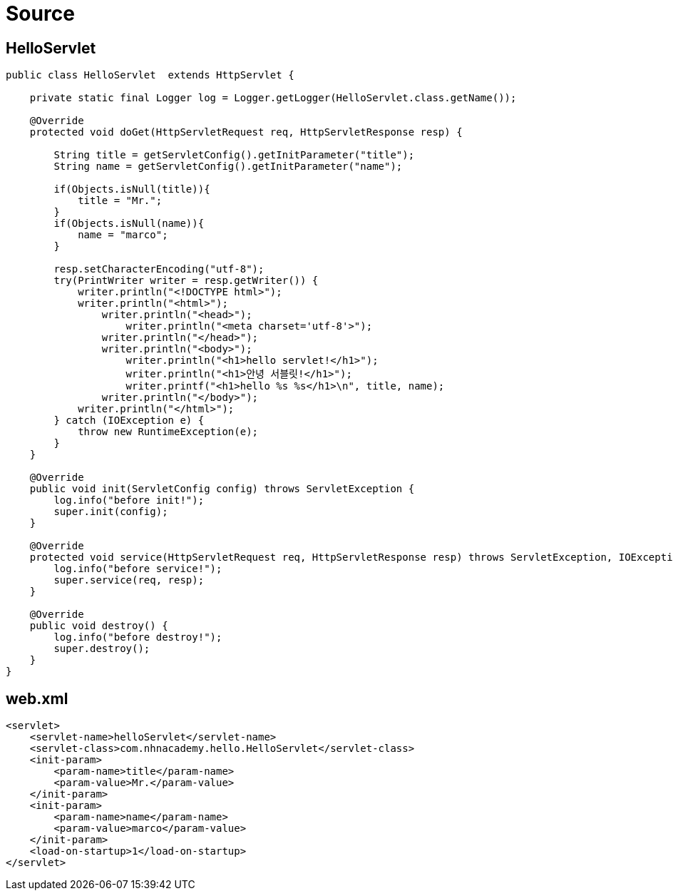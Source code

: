 = Source

== HelloServlet

[source,java]
----
public class HelloServlet  extends HttpServlet {

    private static final Logger log = Logger.getLogger(HelloServlet.class.getName());

    @Override
    protected void doGet(HttpServletRequest req, HttpServletResponse resp) {

        String title = getServletConfig().getInitParameter("title");
        String name = getServletConfig().getInitParameter("name");

        if(Objects.isNull(title)){
            title = "Mr.";
        }
        if(Objects.isNull(name)){
            name = "marco";
        }

        resp.setCharacterEncoding("utf-8");
        try(PrintWriter writer = resp.getWriter()) {
            writer.println("<!DOCTYPE html>");
            writer.println("<html>");
                writer.println("<head>");
                    writer.println("<meta charset='utf-8'>");
                writer.println("</head>");
                writer.println("<body>");
                    writer.println("<h1>hello servlet!</h1>");
                    writer.println("<h1>안녕 서블릿!</h1>");
                    writer.printf("<h1>hello %s %s</h1>\n", title, name);
                writer.println("</body>");
            writer.println("</html>");
        } catch (IOException e) {
            throw new RuntimeException(e);
        }
    }

    @Override
    public void init(ServletConfig config) throws ServletException {
        log.info("before init!");
        super.init(config);
    }

    @Override
    protected void service(HttpServletRequest req, HttpServletResponse resp) throws ServletException, IOException {
        log.info("before service!");
        super.service(req, resp);
    }

    @Override
    public void destroy() {
        log.info("before destroy!");
        super.destroy();
    }
}

----

== web.xml

[source,xml]
----
<servlet>
    <servlet-name>helloServlet</servlet-name>
    <servlet-class>com.nhnacademy.hello.HelloServlet</servlet-class>
    <init-param>
        <param-name>title</param-name>
        <param-value>Mr.</param-value>
    </init-param>
    <init-param>
        <param-name>name</param-name>
        <param-value>marco</param-value>
    </init-param>
    <load-on-startup>1</load-on-startup>
</servlet>
----